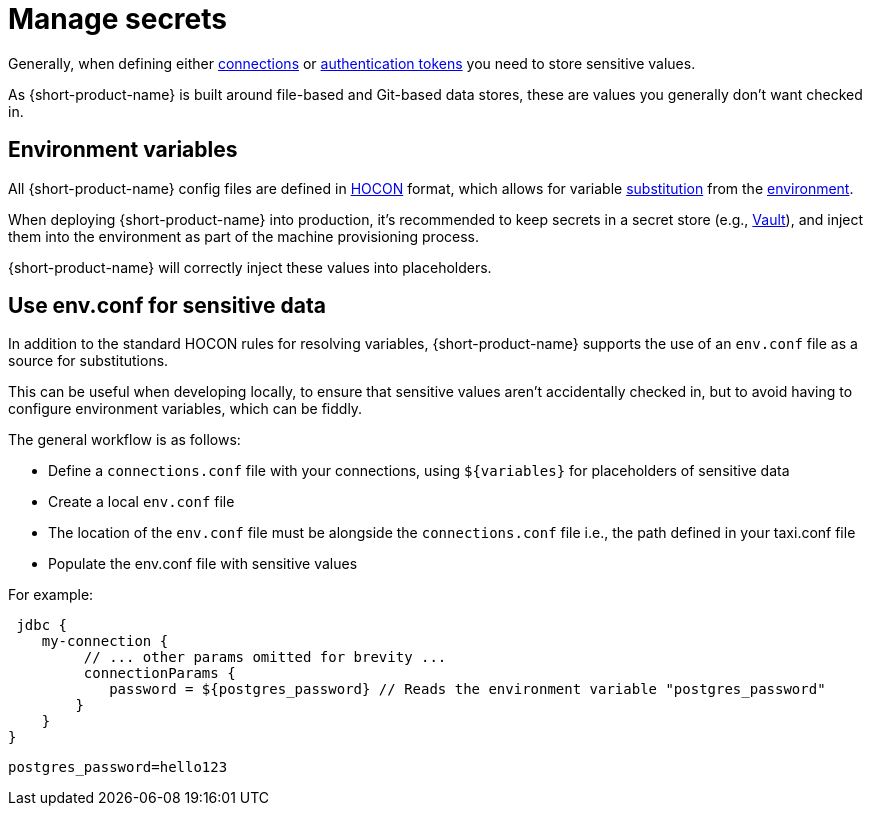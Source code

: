 = Manage secrets
:description: Learn how to store sensitive data.

Generally, when defining either xref:describe-data-sources:configure-connections.adoc[connections] or xref:describe-data-sources:authentication-to-services.adoc[authentication tokens]
you need to store sensitive values.

As {short-product-name} is built around file-based and Git-based data stores, these are values you generally don't want checked in.

== Environment variables

All {short-product-name} config files are defined in https://github.com/lightbend/config#examples-of-hocon[HOCON] format, which allows for variable https://github.com/lightbend/config/blob/main/HOCON.md#substitutions[substitution] from the https://github.com/lightbend/config/blob/main/HOCON.md#substitution-fallback-to-environment-variables[environment].

When deploying {short-product-name} into production, it's recommended to keep secrets in a secret store (e.g., https://www.vaultproject.io/[Vault]), and inject
them into the environment as part of the machine provisioning process.

{short-product-name} will correctly inject these values into placeholders.

== Use env.conf for sensitive data

In addition to the standard HOCON rules for resolving variables, {short-product-name} supports
the use of an `env.conf` file as a source for substitutions.

This can be useful when developing locally, to ensure that sensitive values aren't accidentally
checked in, but to avoid having to configure environment variables, which can be fiddly.

The general workflow is as follows:

* Define a `connections.conf` file with your connections, using `+${variables}+` for placeholders of sensitive data
* Create a local `env.conf` file
* The location of the `env.conf` file must be alongside the `connections.conf` file i.e., the path defined in your taxi.conf file
* Populate the env.conf file with sensitive values

For example:
```hocon connections.conf
 jdbc { 
    my-connection {
         // ... other params omitted for brevity ... 
         connectionParams { 
            password = ${postgres_password} // Reads the environment variable "postgres_password" 
        } 
    } 
}
``` 

```hocon env.conf 
postgres_password=hello123
```
